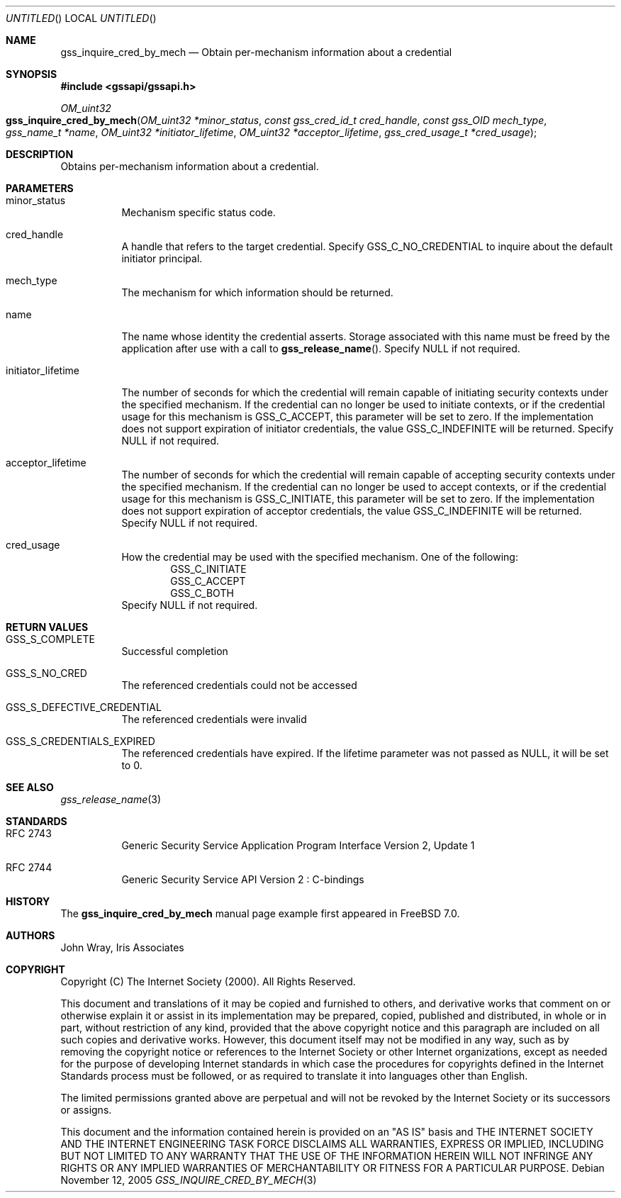 .\" -*- nroff -*-
.\"
.\" Copyright (c) 2005 Doug Rabson
.\" All rights reserved.
.\"
.\" Redistribution and use in source and binary forms, with or without
.\" modification, are permitted provided that the following conditions
.\" are met:
.\" 1. Redistributions of source code must retain the above copyright
.\"    notice, this list of conditions and the following disclaimer.
.\" 2. Redistributions in binary form must reproduce the above copyright
.\"    notice, this list of conditions and the following disclaimer in the
.\"    documentation and/or other materials provided with the distribution.
.\"
.\" THIS SOFTWARE IS PROVIDED BY THE AUTHOR AND CONTRIBUTORS ``AS IS'' AND
.\" ANY EXPRESS OR IMPLIED WARRANTIES, INCLUDING, BUT NOT LIMITED TO, THE
.\" IMPLIED WARRANTIES OF MERCHANTABILITY AND FITNESS FOR A PARTICULAR PURPOSE
.\" ARE DISCLAIMED.  IN NO EVENT SHALL THE AUTHOR OR CONTRIBUTORS BE LIABLE
.\" FOR ANY DIRECT, INDIRECT, INCIDENTAL, SPECIAL, EXEMPLARY, OR CONSEQUENTIAL
.\" DAMAGES (INCLUDING, BUT NOT LIMITED TO, PROCUREMENT OF SUBSTITUTE GOODS
.\" OR SERVICES; LOSS OF USE, DATA, OR PROFITS; OR BUSINESS INTERRUPTION)
.\" HOWEVER CAUSED AND ON ANY THEORY OF LIABILITY, WHETHER IN CONTRACT, STRICT
.\" LIABILITY, OR TORT (INCLUDING NEGLIGENCE OR OTHERWISE) ARISING IN ANY WAY
.\" OUT OF THE USE OF THIS SOFTWARE, EVEN IF ADVISED OF THE POSSIBILITY OF
.\" SUCH DAMAGE.
.\"
.\"	$FreeBSD: src/lib/libgssapi/gss_inquire_cred_by_mech.3,v 1.2.6.1 2008/11/25 02:59:29 kensmith Exp $
.\"
.\" The following commands are required for all man pages.
.Dd November 12, 2005
.Os
.Dt GSS_INQUIRE_CRED_BY_MECH 3 PRM
.Sh NAME
.Nm gss_inquire_cred_by_mech
.Nd Obtain per-mechanism information about a credential
.\" This next command is for sections 2 and 3 only.
.\" .Sh LIBRARY
.Sh SYNOPSIS
.In "gssapi/gssapi.h"
.Ft OM_uint32
.Fo gss_inquire_cred_by_mech
.Fa "OM_uint32 *minor_status"
.Fa "const gss_cred_id_t cred_handle"
.Fa "const gss_OID mech_type"
.Fa "gss_name_t *name"
.Fa "OM_uint32 *initiator_lifetime"
.Fa "OM_uint32 *acceptor_lifetime"
.Fa "gss_cred_usage_t *cred_usage"
.Fc
.Sh DESCRIPTION
Obtains per-mechanism information about a credential.
.Sh PARAMETERS
.Bl -tag
.It minor_status
Mechanism specific status code.
.It cred_handle
A handle that refers to the target credential.
Specify
.Dv GSS_C_NO_CREDENTIAL
to inquire about the default initiator principal.
.It mech_type
The mechanism for which information should be returned.
.It name
The name whose identity the credential asserts.
Storage associated with this name must be freed by the application
after use with a call to
.Fn gss_release_name .
Specify
.Dv NULL
if not required. 
.It initiator_lifetime
                     
The number of seconds for which the credential will remain capable of
initiating security contexts under the specified mechanism.
If the credential can no longer be used to initiate contexts,
or if the credential usage for this mechanism is
.Dv GSS_C_ACCEPT ,
this parameter will be set to zero.
If the implementation does not support expiration of initiator
credentials,
the value
.Dv GSS_C_INDEFINITE
will be returned.
Specify
.Dv NULL
if not required.
.It acceptor_lifetime
The number of seconds for which the credential will remain capable of
accepting security contexts under the specified mechanism.
If the credential can no longer be used to accept contexts,
or if the credential usage for this mechanism is
.Dv GSS_C_INITIATE ,
this parameter will be set to zero.
If the implementation does not support expiration of acceptor
credentials,
the value
.Dv GSS_C_INDEFINITE
will be returned.
Specify
.Dv NULL
if not required.
.It cred_usage
How the credential may be used with the specified mechanism.
One of the following:
.Bl -item -offset indent -compact
.It
.Dv GSS_C_INITIATE
.It
.Dv GSS_C_ACCEPT
.It
.Dv GSS_C_BOTH
.El
Specify
.Dv NULL
if not required.
.El
.Sh RETURN VALUES
.Bl -tag
.It GSS_S_COMPLETE
Successful completion
.It GSS_S_NO_CRED
The referenced credentials could not be accessed
.It GSS_S_DEFECTIVE_CREDENTIAL
The referenced credentials were invalid
.It GSS_S_CREDENTIALS_EXPIRED
The referenced credentials have expired.
If the lifetime parameter was not passed as
.Dv NULL ,
it will be set to 0.
.El
.Sh SEE ALSO
.Xr gss_release_name 3
.Sh STANDARDS
.Bl -tag
.It RFC 2743
Generic Security Service Application Program Interface Version 2, Update 1
.It RFC 2744
Generic Security Service API Version 2 : C-bindings
.\" .Sh HISTORY
.El
.Sh HISTORY
The
.Nm
manual page example first appeared in
.Fx 7.0 .
.Sh AUTHORS
John Wray, Iris Associates
.Sh COPYRIGHT
Copyright (C) The Internet Society (2000).  All Rights Reserved.
.Pp
This document and translations of it may be copied and furnished to
others, and derivative works that comment on or otherwise explain it
or assist in its implementation may be prepared, copied, published
and distributed, in whole or in part, without restriction of any
kind, provided that the above copyright notice and this paragraph are
included on all such copies and derivative works.  However, this
document itself may not be modified in any way, such as by removing
the copyright notice or references to the Internet Society or other
Internet organizations, except as needed for the purpose of
developing Internet standards in which case the procedures for
copyrights defined in the Internet Standards process must be
followed, or as required to translate it into languages other than
English.
.Pp
The limited permissions granted above are perpetual and will not be
revoked by the Internet Society or its successors or assigns.
.Pp
This document and the information contained herein is provided on an
"AS IS" basis and THE INTERNET SOCIETY AND THE INTERNET ENGINEERING
TASK FORCE DISCLAIMS ALL WARRANTIES, EXPRESS OR IMPLIED, INCLUDING
BUT NOT LIMITED TO ANY WARRANTY THAT THE USE OF THE INFORMATION
HEREIN WILL NOT INFRINGE ANY RIGHTS OR ANY IMPLIED WARRANTIES OF
MERCHANTABILITY OR FITNESS FOR A PARTICULAR PURPOSE.
